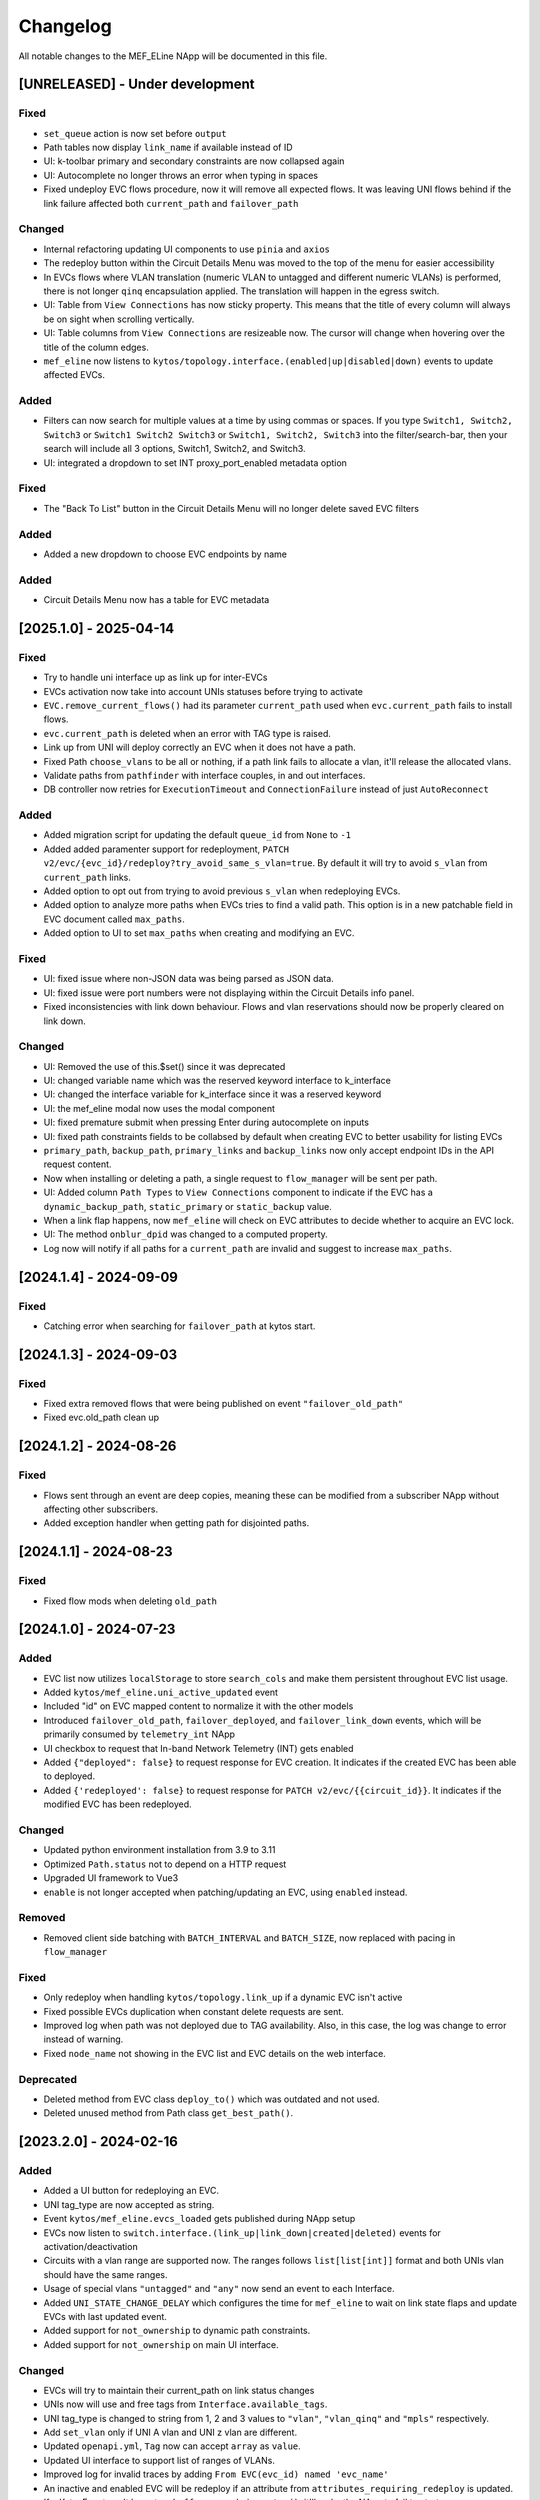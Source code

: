 #########
Changelog
#########
All notable changes to the MEF_ELine NApp will be documented in this file.

[UNRELEASED] - Under development
********************************

Fixed
=====
- ``set_queue`` action is now set before ``output``
- Path tables now display ``link_name`` if available instead of ID
- UI: k-toolbar primary and secondary constraints are now collapsed again
- UI: Autocomplete no longer throws an error when typing in spaces
- Fixed undeploy EVC flows procedure, now it will remove all expected flows. It was leaving UNI flows behind if the link failure affected both ``current_path`` and ``failover_path``

Changed
=======
- Internal refactoring updating UI components to use ``pinia`` and ``axios``
- The redeploy button within the Circuit Details Menu was moved to the top of the menu for easier accessibility
- In EVCs flows where VLAN translation (numeric VLAN to untagged and different numeric VLANs) is performed, there is not longer ``qinq`` encapsulation applied. The translation will happen in the egress switch.
- UI: Table from ``View Connections`` has now sticky property. This means that the title of every column will always be on sight when scrolling vertically.
- UI: Table columns from ``View Connections`` are resizeable now. The cursor will change when hovering over the title of the column edges.
- ``mef_eline`` now listens to ``kytos/topology.interface.(enabled|up|disabled|down)`` events to update affected EVCs.

Added
=====
- Filters can now search for multiple values at a time by using commas or spaces. If you type ``Switch1, Switch2, Switch3`` or ``Switch1 Switch2 Switch3`` or ``Switch1, Switch2, Switch3`` into the filter/search-bar, then your search will include all 3 options, Switch1, Switch2, and Switch3.
- UI: integrated a dropdown to set INT proxy_port_enabled metadata option

Fixed
=====
- The "Back To List" button in the Circuit Details Menu will no longer delete saved EVC filters

Added
=====
- Added a new dropdown to choose EVC endpoints by name

Added
=====
- Circuit Details Menu now has a table for EVC metadata

[2025.1.0] - 2025-04-14
***********************

Fixed
=====
- Try to handle uni interface up as link up for inter-EVCs
- EVCs activation now take into account UNIs statuses before trying to activate
- ``EVC.remove_current_flows()`` had its parameter ``current_path`` used when ``evc.current_path`` fails to install flows.
- ``evc.current_path`` is deleted when an error with TAG type is raised.
- Link up from UNI will deploy correctly an EVC when it does not have a path.
- Fixed Path ``choose_vlans`` to be all or nothing, if a path link fails to allocate a vlan, it'll release the allocated vlans.
- Validate paths from ``pathfinder`` with interface couples, in and out interfaces.
- DB controller now retries for ``ExecutionTimeout`` and ``ConnectionFailure`` instead of just ``AutoReconnect``

Added
=====
- Added migration script for updating the default ``queue_id`` from ``None`` to ``-1``
- Added added paramenter support for redeployment, ``PATCH v2/evc/{evc_id}/redeploy?try_avoid_same_s_vlan=true``. By default it will try to avoid ``s_vlan`` from ``current_path`` links.
- Added option to opt out from trying to avoid previous ``s_vlan`` when redeploying EVCs.
- Added option to analyze more paths when EVCs tries to find a valid path. This option is in a new patchable field in EVC document called ``max_paths``.
- Added option to UI to set ``max_paths`` when creating and modifying an EVC.

Fixed
=======
- UI: fixed issue where non-JSON data was being parsed as JSON data.
- UI: fixed issue were port numbers were not displaying within the Circuit Details info panel.
- Fixed inconsistencies with link down behaviour. Flows and vlan reservations should now be properly cleared on link down.

Changed
=======
- UI: Removed the use of this.$set() since it was deprecated
- UI: changed variable name which was the reserved keyword interface to k_interface
- UI: changed the interface variable for k_interface since it was a reserved keyword
- UI: the mef_eline modal now uses the modal component
- UI: fixed premature submit when pressing Enter during autocomplete on inputs
- UI: fixed path constraints fields to be collabsed by default when creating EVC to better usability for listing EVCs
- ``primary_path``, ``backup_path``, ``primary_links`` and ``backup_links`` now only accept endpoint IDs in the API request content.
- Now when installing or deleting a path, a single request to ``flow_manager`` will be sent per path.
- UI: Added column ``Path Types`` to ``View Connections`` component to indicate if the EVC has a ``dynamic_backup_path``, ``static_primary`` or ``static_backup`` value.
- When a link flap happens, now ``mef_eline`` will check on EVC attributes to decide whether to acquire an EVC lock.
- UI: The method ``onblur_dpid`` was changed to a computed property.
- Log now will notify if all paths for a ``current_path`` are invalid and suggest to increase ``max_paths``.

[2024.1.4] - 2024-09-09
***********************

Fixed
=====
- Catching error when searching for ``failover_path`` at kytos start.

[2024.1.3] - 2024-09-03
***********************

Fixed
=====
- Fixed extra removed flows that were being published on event ``"failover_old_path"``
- Fixed evc.old_path clean up


[2024.1.2] - 2024-08-26
***********************

Fixed
=====
- Flows sent through an event are deep copies, meaning these can be modified from a subscriber NApp without affecting other subscribers.
- Added exception handler when getting path for disjointed paths.

[2024.1.1] - 2024-08-23
***********************

Fixed
=====
- Fixed flow mods when deleting ``old_path``

[2024.1.0] - 2024-07-23
***********************

Added
=====
- EVC list now utilizes ``localStorage`` to store ``search_cols`` and make them persistent throughout EVC list usage.
- Added ``kytos/mef_eline.uni_active_updated`` event
- Included "id" on EVC mapped content to normalize it with the other models
- Introduced ``failover_old_path``, ``failover_deployed``, and ``failover_link_down`` events, which will be primarily consumed by ``telemetry_int`` NApp
- UI checkbox to request that In-band Network Telemetry (INT) gets enabled
- Added ``{"deployed": false}`` to request response for EVC creation. It indicates if the created EVC has been able to deployed.
- Added ``{'redeployed': false}`` to request response for ``PATCH v2/evc/{{circuit_id}}``. It indicates if the modified EVC has been redeployed.

Changed
=======
- Updated python environment installation from 3.9 to 3.11
- Optimized ``Path.status`` not to depend on a HTTP request
- Upgraded UI framework to Vue3 
- ``enable`` is not longer accepted when patching/updating an EVC, using ``enabled`` instead.

Removed
=======
- Removed client side batching with ``BATCH_INTERVAL`` and ``BATCH_SIZE``, now replaced with pacing in ``flow_manager``

Fixed
=====
- Only redeploy when handling ``kytos/topology.link_up`` if a dynamic EVC isn't active
- Fixed possible EVCs duplication when constant delete requests are sent.
- Improved log when path was not deployed due to TAG availability. Also, in this case, the log was change to error instead of warning.
- Fixed ``node_name`` not showing in the EVC list and EVC details on the web interface.

Deprecated
==========
- Deleted method from EVC class ``deploy_to()`` which was outdated and not used.
- Deleted unused method from Path class ``get_best_path()``.

[2023.2.0] - 2024-02-16
***********************

Added
=====
- Added a UI button for redeploying an EVC.
- UNI tag_type are now accepted as string.
- Event ``kytos/mef_eline.evcs_loaded`` gets published during NApp setup
- EVCs now listen to ``switch.interface.(link_up|link_down|created|deleted)`` events for activation/deactivation
- Circuits with a vlan range are supported now. The ranges follows ``list[list[int]]`` format and both UNIs vlan should have the same ranges.
- Usage of special vlans ``"untagged"`` and ``"any"`` now send an event to each Interface.
- Added ``UNI_STATE_CHANGE_DELAY`` which configures the time for ``mef_eline`` to wait on link state flaps and update EVCs with last updated event.
- Added support for ``not_ownership`` to dynamic path constraints.
- Added support for ``not_ownership`` on main UI interface.

Changed
=======
- EVCs will try to maintain their current_path on link status changes
- UNIs now will use and free tags from ``Interface.available_tags``.
- UNI tag_type is changed to string from 1, 2 and 3 values to ``"vlan"``, ``"vlan_qinq"`` and ``"mpls"`` respectively.
- Add ``set_vlan`` only if UNI A vlan and UNI z vlan are different.
- Updated ``openapi.yml``, ``Tag`` now can accept ``array`` as ``value``.
- Updated UI interface to support list of ranges of VLANs.
- Improved log for invalid traces by adding ``From EVC(evc_id) named 'evc_name'``
- An inactive and enabled EVC will be redeploy if an attribute from ``attributes_requiring_redeploy`` is updated.
- If a KytosEvent can't be put on ``buffers.app`` during ``setup()``, it'll make the NApp to fail to start
- Disjointedness algorithm now takes into account switches, excepting the UNIs switches. Unwanted switches have the same value as the unwanted links.
- Archived EVCs are not longer kept in memory. They can only be found in the database.

Deprecated
==========
- Deleted emition of ``kytos/.*.link_available_tags`` event. ``kytos/core.interface_tags`` event through Interface takes its place.

General Information
===================
- ``scripts/vlan_type_string.py`` can be used to update the collection ``evcs`` by changing ``tag_type`` from integer to string.
- ``scripts/redeploy_evpls_same_vlans.py`` can be used to redeploy symmetric (same UNI vlans) EVPLs in batch.

Fixed
=====
- required at least one circuit_id on ``POST v2/evc/metadata``
- fixed race condition in ``failover_path`` when handling simultaneous Link Down events leading to inconsistencies on some EVC
- fixed sdntrace_cp check_trace ``current_path`` comparison with the expected UNI order
- fixed ``DynamicPathManager.get_paths`` return value when ``pathfinder`` returns a request error
- ``failover_path`` will get removed if it exists during a redeploy

[2023.1.0] - 2023-06-27
***********************

Added
=====
- Added more content keys ``evc_id, name, metadata, active, enabled, uni_a, uni_z`` to events from ``mef_eline``
- Added ``uni_a`` and ``uni_z`` to ``attributes_requiring_redeploy``
- Added ``metadata`` to EVC schema
- Allow the creation of ``any`` and ``untagged`` EVC.
- Added API request ``POST /v2/evc/metadata`` to add metadata to EVCs
- Added API request ``DELETE /v2/evc/metadata/<key>`` to delete metadata from EVCs
- Subscribed to new event ``kytos/of_multi_table.enable_table`` as well as publishing ``kytos/mef_eline.enable_table`` required to set a different ``table_id`` to flows.
- Added ``settings.TABLE_GROUP_ALLOWED`` set containning the allowed table groups, for now ``'evpl', 'epl'`` are supported.
- Added ui support for primary and secondary constraints
- Added ``QUEUE_ID`` to ``settings.py`` to be the default value for EVCs ``"queue_id"``
- Exposed default ``SPF_ATTRIBUTE`` on settings.py, the default value is still `"hop"`. This value will be parametrized whenever ``primary_constraints.spf_attribute`` or ``secondary_constraints.spf_attribute`` isn't set

Changed
=======
- Moved request circuit ``k-button`` out of k-accordion-item since it's mandatory
- The traces being check rely on ``type``: ``last`` to be considered valid.
- ``dl_vlan`` value is mapped to an integer in range [1, 4095] for the ``/traces`` requests to ``sdntrace_cp``
- Augmented ``GET /v2/evc/`` to accept parameters ``metadata.key=item``
- Upgraded ``openapi-core`` to ``0.16.6`` from ``0.14.5``.
- Changed ``openapi.yml`` to be used as validation spec for request related methods ``updated()``, ``create_schedule()`` and ``update_schedule()``.
- ``mef_eline`` now supports table group settings from ``of_multi_table``
- Changed increasing amount of flows being sent, now it is fixed. Amount can be changed on ``settings.BATCH_SIZE``
- Changed UI constraints default values to pass the spec validation
- Changed intra-switch EVC with a disabled switch or interface is not longer allowed to be created
- Adapted ``mef_eline`` to ordered endpoints in a link. Endpoints for flow creation are compared with switch ids to overcome ordered endpoint.
- EVCs UNI will be checked for disabled interfaces so the EVC is disabled as well.
- ``primary_constraints.spf_attribute`` and ``secondary_constraints.spf_attribute`` will only be set in the database if they've been set in the request.
- Changed UI spf_attribute to allow it to be ``default``, meaning an unset value

General Information
===================
- ``./scripts/002_unset_spf_attribute.py`` is a script to unset both ``primary_constraints.spf_attribute`` and ``secondary_constraints.spf_attribute``. On version 2022.3, this value was explicitly set, so you can use this script to unset this value if you want that ``spf_attribute`` follows the default ``settings.SPF_ATTRIBUTE`` value.
- ``@rest`` endpoints are now run by ``starlette/uvicorn`` instead of ``flask/werkzeug``.
- Replaced ``@validate`` with ``@validate_openapi`` from kytos core

Fixed
=====
- fixed ``minimum_flexible_hits`` EVC attribute to be persistent
- fixed attribute list for path constraints to include ``reliability``
- fixed unnecessary redeploy of an intra-switch EVC on link up events
- fixed ``check_list_traces`` to work with the new version of SDN traces
- fixed updating EVC to be an intra-switch with invalid switch or interface
- fixed EVC UI list to sort VLAN A and VLAN Z fields to acts as number
- fixed non-redeployment of circuit when patching with ``{"queue_id":null}``


[2022.3.1] - 2023-02-14
***********************

Added
=====
- Added ``uni_a`` and ``uni_z`` to ``attributes_requiring_redeploy``

Fixed
=====
- fixed ``minimum_flexible_hits`` EVC attribute to be persistent
- fixed attribute list for path constraints to include ``reliability``
- fixed unnecessary redeploy of an intra-switch EVC on link up events


[2022.3.0] - 2023-01-23
***********************

Added
=====
- Added ``service_level`` EVC attribute to set the service network convergence level, the higher the better
- EVCs with higher service level priority will be handled first during network convergence, including when running ``sdntrace_cp`` consistency checks.
- Added support for constrained paths for primary dynamic paths and failover paths, ``primary_constraints`` and ``secondary_constraints`` can be set via API.
- Added ``service_level`` UI component on ``k-toolbar`` and made it editable.
- Added ``sb_priority`` UI component on ``k-toolbar``.
- Added ``queue_id`` UI component on ``k-toolbar``.
- Documented ``GET /v2/evc?archived`` query arg on openapi.yml
- Added ``flow_removed_at`` and ``updated_at`` parameters in EVC.
- Added ``execution_rounds`` in EVC to be used by the consistency check. 
- Added logging message for ``link_up`` events.

Changed
=======
- ``priority`` has been renamed to ``sb_priority`` (southbound priority), ``./scripts/001_rename_priority.py`` can be used to update EVC documents accordingly
- ``GET /v2/evc?archived=true`` will only return archived EVCs
- k-toolbar UI component won't expose UNI tag type anymore, if a tag value is set, it'll assume it's tag type vlan.
- Consistency check uses the new ``PUT /traces`` endpoint from `sdntrace_cp` for bulk requests.
- Changed validation of EVCs. Will no longer check for disabled components on intra-switch EVCs.

Removed
=======
- ``priority`` is no longer supported in the API spec

Fixed
=====
- Removed the failover path after removing flows
- Removed failover flows when an EVC gets deleted
- Validated ``queue_id`` on ``POST /v2/evc``
- Fixed found but unloaded message log attempt for archived EVCs
- Fixed EVC validation to catch nonexistent links interfaces
- Allowed ``primary_path`` to be empty on update when ``dynamic_backup_path`` is true and ``backup_path`` to be empty too
- Fixed bug with updates to intra-switch EVCs failing into an inconsistent state due to disabled components.

[2022.2.0] - 2022-08-12
***********************

Added
=====

- Reintroduced Q-in-Q when creating the flows for an EVC.
- Optimize list of circuits filters
- Migrated persistency from kytos/storehouse to MongoDB (integration with pymongo)
- ELineController and DB models
- Retries to handle database ``AutoReconnect`` exception.
- ``DynamicPathManager.get_disjoint_paths`` to calculates the maximum disjoint
  paths from a given "unwanted_path" (typically the currently in use path) using
  the approach described in blueprint EP029
- Fully dynamic EVCs can now benefit from Failover Paths (``failover_path``),
  which improves significantly the convergence performance when facing link down
- Refactored Link Down handler to dispatch Kytos Events to handle traditional
  EVCs (EVCs that are not eligible for failover) more efficiently.

Changed
=======

- ``DynamicPathManager.get_paths`` to also supports ``max_paths`` parameter and
  then request more paths from pathfinder (default to 2, which is also the
  default on pathfinder)

General Information
===================
- ``scripts/storehouse_to_mongo.py`` can be used to migrate data from storehouse to MongoDB


[2022.1.5] - 2022-02-11
***********************

Fixed
=====

- Adjust default value for `settings.WAIT_FOR_OLD_PATH` since now it measured
  in execution rounds instead of seconds


[2022.1.4] - 2022-02-11
***********************

Fixed
=====
-  Fix UI to keep kytos panel width with default value


[2022.1.3] - 2022-02-11
***********************

Fixed
=====
-  Fix UI to display the scrollbar in the autocomplete results list


[2022.1.2] - 2022-02-03
***********************

Fixed
=====
-  Fix UI to make tag fields optional and editable


[2022.1.1] - 2022-02-03
***********************

Fixed
=====
-  Fix UI list button not re-rendering the content


[2022.1.0] - 2022-01-31
***********************

Added
=====
-  Added utils ``notify_link_available_tags``` function
-  Publish ``kytos/mef_eline.link.available_tags`` event
-  Hooked ``notify_link_available_tags`` when choosing or making vlans available


[2.6.0] - 2021-11-30
********************

Added
=====
- Parametrized ``force`` option as ``True`` when removing flows for reliability


[2.5.1] - 2021-05-28
********************

Fixed
=====
- Fixed UI to list and create EVCs
- Added locks to avoid race conditions


[2.5] - 2021-03-31
******************

Added
=====
- Queue ID can be defined when creating an EVC.
- Method to handle flow mod errors.
- Method to check if two EVCs have a common UNI.
- 2-byte prefix in cookie field.

Changed
=======
- Deployment of EVCs loaded on startup delayed.
- Required versions of python packages updated.
- Removed user VLAN encapsulation.
- EVC id reduced from 16 to 14 bytes.

Fixed
=====
- Thread locks when saving to the storehouse, avoiding race conditions.


[2.4] - 2020-07-23
******************

Added
=====
- Added EVC status check when deploying using schedule.
- Serialize circuit scheduler for storehouse.
- Fix VLAN availability on interfaces after using them.
- Documentation about delete method.
- Added '.travis.yml' to enable Travis CI.
- Added tags decorator to run tests by type and size.
- Install flows when UNIs are in the same switch.

Changed
=======
- Updated HTTP return messages and codes when an error happens.
- Accept EVCs where UNI has no tag.
- Path status now return disabled state if any of its links is disabled.
- Updated method to get the shortest path, now it returns more paths.
- Changed enable/enabled to update _enabled attribute and activate/active to
  update _active attribute.
- Updated OpenApi Models description and documentation.

Deprecated
==========
- Do not create a job when action is not ``create`` or ``remove``.

Removed
=======
- Removed dependencies.

Fixed
=====
- Fixed enable on update EVCs.


[2.3.1] - 2019-03-15
********************

Added
=====
- Scrutinizer running after every push to GitHub repository.
- Linter checking all python code.

Fixed
=====
- Fixed link up/down events from kytos/topology (#99 and #100).
- Load VLANs from storehouse (#101).
- Check path status using kytos/topology (#102).
- Fixed tests to mock call to get links from kytos/topology (#118).

[2.3.0] - 2018-12-14
********************

Added
=====
- Added more API documentation.
- Added EVC flow removal based on cookies.
- Added EVC deletion API method.

Fixed
=====
- Fixed circuit not being deployed.
- Fixed `current_path` changes not being saved on storehouse (#85).
- Fixed storehouse always creating a new box (#91).
- Fixed handling of link up/down events.

[2.2.2] - 2018-10-15
********************

Fixed
=====
- Fixed error when creating a circuit with scheduling and without `start_date`
   (#79 and #80)

[2.2.1] - 2018-09-06
********************
Added
=====
- Added endpoint to allow update circuit informations.
- Added structure to support ci integration: unittests, linter, tox and
  scrutinizer.
- Added some tests for the class already created.
- Added some LinkProtection features:
  - Added method to handle when links goes up or end_maintenance.
  - Added method to handle when links goes down or under_maintenance.
  - When primary_path and backup_path goes down or under_maintenance and
    `dynamic_backup_path` is setted as True a dynamic path is choosed using the
    PathFinder NApp when the primary and backup path is both down or not
    setted.
  - When the primary_path is down and backup_path exists and is UP the circuit
    will change from primary_path to backup_path.
  - When the primary_path change from DOWN to UP the circuits will change to
    the primary_path.
  - When the circuit is disabled the circuit will not be deployed.
  - Added method to looking for links affected was created using the python
    `set` class to be more fast to find the links affected.

Changed
=======
- Change deploy to use primary_path, backup_path or a dynamic_path.
- Improved the Schedule to use advanced python scheduler (APScheduler) library.
Thanks @ajoaoff for recommends this library.
- The attribute circuit_scheduler in the EVC class should have some instances
of CircuitScheduler, this instances will have the information about the
scheduler informations.

Fixed
=====
- Fixed the create circuit method when sending a invalid request
- Fixed some linter warnings.

[2.2.0] - 2018-06-15
********************
Added
=====
- Added EVC class to represent a circuit.
- Added Schedule class to schedule the circuit deploy.
- Added persistence with the NApp kytos/storehouse.

Changed
=======
- Refactor main.py and models.py

Fixed
=====
- Removed duplicated key in openapi.yml

[2.1.0] - 2018-04-20
********************
Added
=====
- Add Schedule class
- Add Mef-Eline component

Changed
=======
- Update openapi.yml
- Update README.rst

[2.0.0] - 2018-03-09
********************
Added
=====
- New /evc endpoint.
- Future endpoint URLs.
- EPL and EVPL support, with VLANs in both endpoints.

Changed
=======
- Method to install flows to the switches.
- List of links now represented by Link objects.

Removed
=======
- Old /circuit endpoints.
